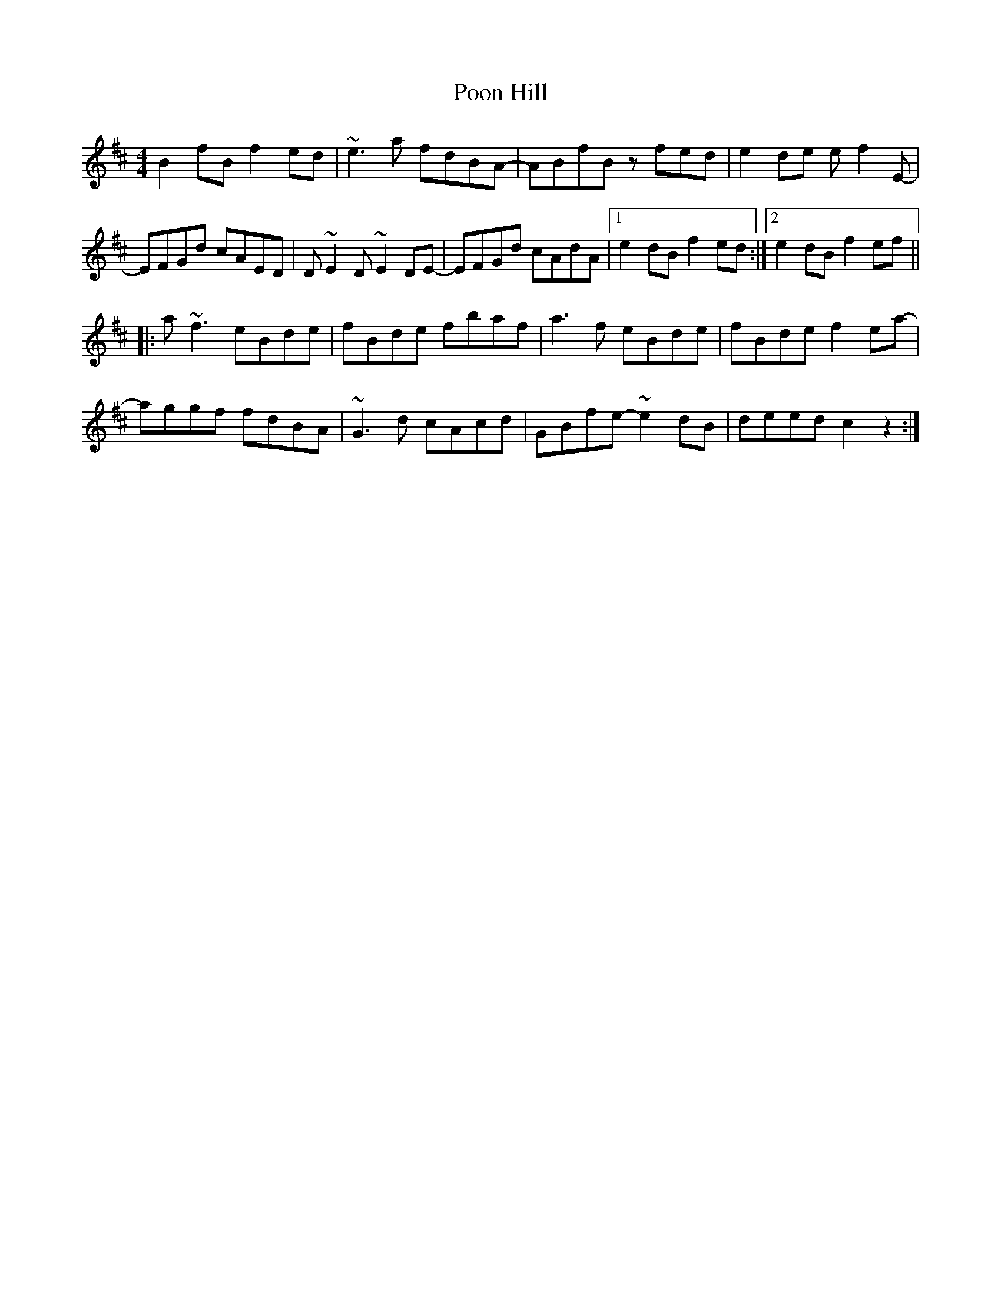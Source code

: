 X: 32786
T: Poon Hill
R: reel
M: 4/4
K: Bminor
B2fB f2ed|~e3a fdBA-|ABfB zfed|e2de ef2E-|
EFGd cAED|D~E2D ~E2DE-|EFGd cAdA|1 e2dB f2ed:|2 e2dB f2ef||
|:a~f3 eBde|fBde fbaf|a3f eBde|fBde f2ea-|
aggf fdBA|~G3d cAcd|GBfe- ~e2dB|deed c2z2:|

